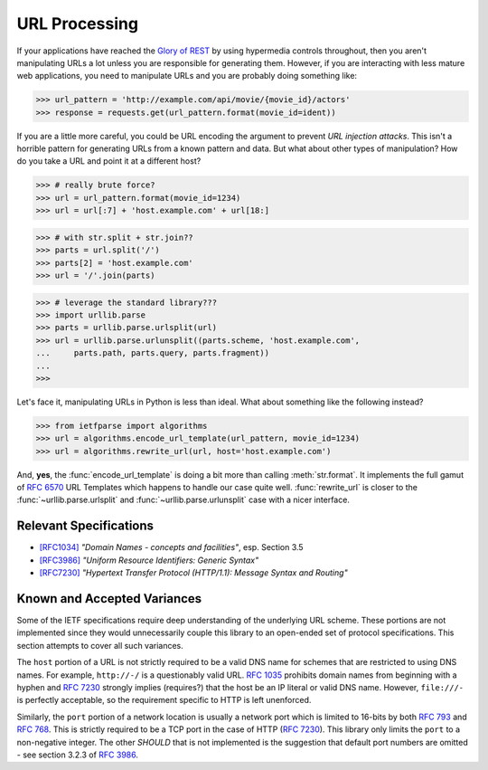 .. py:currentmodule:: ietfparse.headers

URL Processing
==============
If your applications have reached the `Glory of REST`_ by using hypermedia
controls throughout, then you aren't manipulating URLs a lot unless you
are responsible for generating them.  However, if you are interacting with
less mature web applications, you need to manipulate URLs and you are probably
doing something like:

>>> url_pattern = 'http://example.com/api/movie/{movie_id}/actors'
>>> response = requests.get(url_pattern.format(movie_id=ident))

If you are a little more careful, you could be URL encoding the argument
to prevent *URL injection attacks*.  This isn't a horrible pattern for
generating URLs from a known pattern and data.  But what about other
types of manipulation?  How do you take a URL and point it at a different
host?

>>> # really brute force?
>>> url = url_pattern.format(movie_id=1234)
>>> url = url[:7] + 'host.example.com' + url[18:]

>>> # with str.split + str.join??
>>> parts = url.split('/')
>>> parts[2] = 'host.example.com'
>>> url = '/'.join(parts)

>>> # leverage the standard library???
>>> import urllib.parse
>>> parts = urllib.parse.urlsplit(url)
>>> url = urllib.parse.urlunsplit((parts.scheme, 'host.example.com',
...     parts.path, parts.query, parts.fragment))
...
>>>

Let's face it, manipulating URLs in Python is less than ideal.  What about
something like the following instead?

>>> from ietfparse import algorithms
>>> url = algorithms.encode_url_template(url_pattern, movie_id=1234)
>>> url = algorithms.rewrite_url(url, host='host.example.com')

And, **yes**, the :func:`encode_url_template` is doing a bit more than
calling :meth:`str.format`.  It implements the full gamut of :rfc:`6570` URL
Templates which happens to handle our case quite well. :func:`rewrite_url`
is closer to the :func:`~urllib.parse.urlsplit` and
:func:`~urllib.parse.urlunsplit` case with a nicer interface.

Relevant Specifications
-----------------------

- `[RFC1034]`_ *"Domain Names - concepts and facilities"*, esp. Section 3.5
- `[RFC3986]`_ *"Uniform Resource Identifiers: Generic Syntax"*
- `[RFC7230]`_ *"Hypertext Transfer Protocol (HTTP/1.1): Message
  Syntax and Routing"*

Known and Accepted Variances
----------------------------
Some of the IETF specifications require deep understanding of the underlying
URL scheme.  These portions are not implemented since they would unnecessarily
couple this library to an open-ended set of protocol specifications.  This
section attempts to cover all such variances.

The ``host`` portion of a URL is not strictly required to be a valid DNS
name for schemes that are restricted to using DNS names.  For example,
``http://-/`` is a questionably valid URL.  :rfc:`1035#section-3.5` prohibits
domain names from beginning with a hyphen and :rfc:`7230#section-2.7.1`
strongly implies (requires?) that the host be an IP literal or valid DNS
name.  However, ``file:///-`` is perfectly acceptable, so the requirement
specific to HTTP is left unenforced.

Similarly, the ``port`` portion of a network location is usually a network
port which is limited to 16-bits by both :rfc:`793` and :rfc:`768`.  This
is strictly required to be a TCP port in the case of HTTP (:rfc:`7230`).
This library only limits the ``port`` to a non-negative integer.  The other
*SHOULD* that is not implemented is the suggestion that default port numbers
are omitted - see section 3.2.3 of :rfc:`3986#section-3.2.3`.

.. _Glory of REST: http://martinfowler.com/articles/richardsonMaturityModel.html
.. _[RFC1034]: http://tools.ietf.org/html/rfc1034
.. _[RFC3986]: http://tools.ietf.org/html/rfc3986
.. _[RFC7230]: http://tools.ietf.org/html/rfc7230
